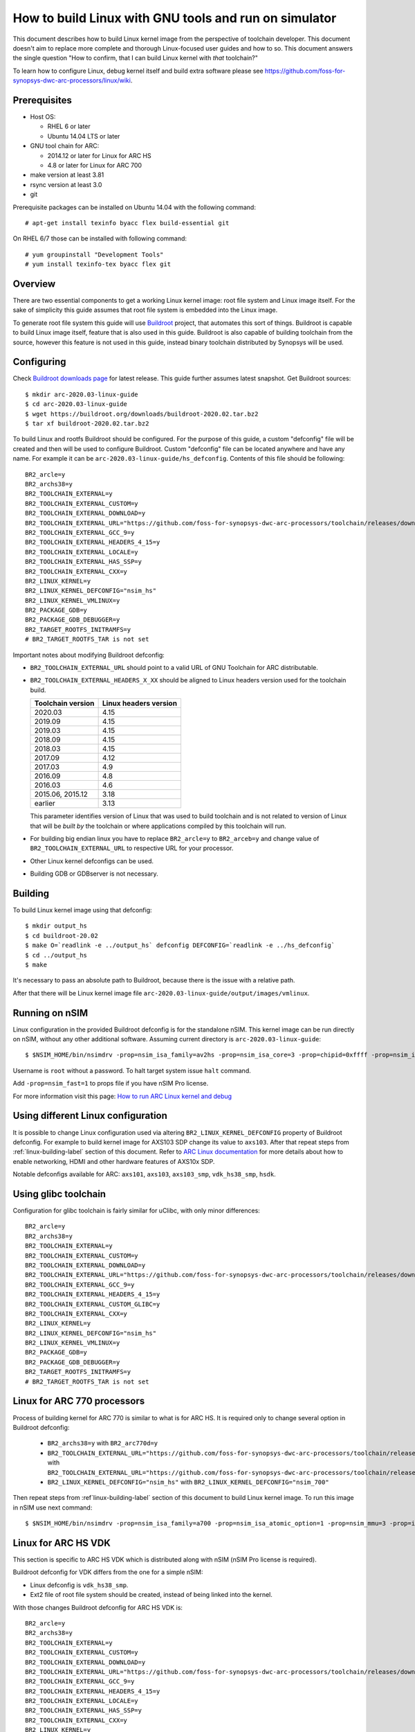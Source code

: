 .. highlightlang:: none

How to build Linux with GNU tools and run on simulator
======================================================

This document describes how to build Linux kernel image from the perspective
of toolchain developer. This document doesn't aim to replace more complete and
thorough Linux-focused user guides and how to so. This document answers the
single question "How to confirm, that I can build Linux kernel with *that*
toolchain?"

To learn how to configure Linux, debug kernel itself and build extra software
please see `<https://github.com/foss-for-synopsys-dwc-arc-processors/linux/wiki>`_.


Prerequisites
-------------

* Host OS:

  * RHEL 6 or later
  * Ubuntu 14.04 LTS or later

* GNU tool chain for ARC:

  * 2014.12 or later for Linux for ARC HS
  * 4.8 or later for Linux for ARC 700

* make version at least 3.81
* rsync version at least 3.0
* git

Prerequisite packages can be installed on Ubuntu 14.04 with the following command::

    # apt-get install texinfo byacc flex build-essential git

On RHEL 6/7 those can be installed with following command::

    # yum groupinstall "Development Tools"
    # yum install texinfo-tex byacc flex git


Overview
--------

There are two essential components to get a working Linux kernel image: root
file system and Linux image itself. For the sake of simplicity this guide
assumes that root file system is embedded into the Linux image.

To generate root file system this guide will use `Buildroot
<http://buildroot.org>`_ project, that automates this sort of things. Buildroot
is capable to build Linux image itself, feature that is also used in this
guide. Buildroot is also capable of building toolchain from the source, however
this feature is not used in this guide, instead binary toolchain distributed by
Synopsys will be used.


Configuring
-----------

Check `Buildroot downloads page <http://buildroot.org/download.html>`_ for
latest release. This guide further assumes latest snapshot. Get Buildroot
sources::

    $ mkdir arc-2020.03-linux-guide
    $ cd arc-2020.03-linux-guide
    $ wget https://buildroot.org/downloads/buildroot-2020.02.tar.bz2
    $ tar xf buildroot-2020.02.tar.bz2

To build Linux and rootfs Buildroot should be configured. For the purpose of
this guide, a custom "defconfig" file will be created and then will be used to
configure Buildroot. Custom "defconfig" file can be located anywhere and have
any name. For example it can be ``arc-2020.03-linux-guide/hs_defconfig``.
Contents of this file should be following::

    BR2_arcle=y
    BR2_archs38=y
    BR2_TOOLCHAIN_EXTERNAL=y
    BR2_TOOLCHAIN_EXTERNAL_CUSTOM=y
    BR2_TOOLCHAIN_EXTERNAL_DOWNLOAD=y
    BR2_TOOLCHAIN_EXTERNAL_URL="https://github.com/foss-for-synopsys-dwc-arc-processors/toolchain/releases/download/arc-2020.03-release/arc_gnu_2020.03_prebuilt_uclibc_le_archs_linux_install.tar.gz"
    BR2_TOOLCHAIN_EXTERNAL_GCC_9=y
    BR2_TOOLCHAIN_EXTERNAL_HEADERS_4_15=y
    BR2_TOOLCHAIN_EXTERNAL_LOCALE=y
    BR2_TOOLCHAIN_EXTERNAL_HAS_SSP=y
    BR2_TOOLCHAIN_EXTERNAL_CXX=y
    BR2_LINUX_KERNEL=y
    BR2_LINUX_KERNEL_DEFCONFIG="nsim_hs"
    BR2_LINUX_KERNEL_VMLINUX=y
    BR2_PACKAGE_GDB=y
    BR2_PACKAGE_GDB_DEBUGGER=y
    BR2_TARGET_ROOTFS_INITRAMFS=y
    # BR2_TARGET_ROOTFS_TAR is not set

Important notes about modifying Buildroot defconfig:

* ``BR2_TOOLCHAIN_EXTERNAL_URL`` should point to a valid URL of GNU Toolchain
  for ARC distributable.
* ``BR2_TOOLCHAIN_EXTERNAL_HEADERS_X_XX`` should be aligned to Linux headers
  version used for the toolchain build.

  =================== =======================
  Toolchain version   Linux headers version
  =================== =======================
  2020.03             4.15
  2019.09             4.15
  2019.03             4.15
  2018.09             4.15
  2018.03             4.15
  2017.09             4.12
  2017.03             4.9
  2016.09             4.8
  2016.03             4.6
  2015.06, 2015.12    3.18
  earlier             3.13
  =================== =======================

  This parameter identifies version of Linux that was used to build toolchain and
  is not related to version of Linux that will be *built by* the toolchain or where
  applications compiled by this toolchain will run.
* For building big endian linux you have to replace ``BR2_arcle=y`` to
  ``BR2_arceb=y`` and change value of ``BR2_TOOLCHAIN_EXTERNAL_URL`` to respective
  URL for your processor.
* Other Linux kernel defconfigs can be used.
* Building GDB or GDBserver is not necessary.


.. _linux-building-label:

Building
--------

To build Linux kernel image using that defconfig::

    $ mkdir output_hs
    $ cd buildroot-20.02
    $ make O=`readlink -e ../output_hs` defconfig DEFCONFIG=`readlink -e ../hs_defconfig`
    $ cd ../output_hs
    $ make

It's necessary to pass an absolute path to Buildroot, because there is the issue
with a relative path.

After that there will be Linux kernel image file
``arc-2020.03-linux-guide/output/images/vmlinux``.


Running on nSIM
---------------

Linux configuration in the provided Buildroot defconfig is for the standalone
nSIM. This kernel image can be run directly on nSIM, without any other
additional software. Assuming current directory is
``arc-2020.03-linux-guide``::

    $ $NSIM_HOME/bin/nsimdrv -prop=nsim_isa_family=av2hs -prop=nsim_isa_core=3 -prop=chipid=0xffff -prop=nsim_isa_atomic_option=1 -prop=nsim_isa_ll64_option=1 -prop=nsim_mmu=4 -prop=mmu_pagesize=8192 -prop=mmu_super_pagesize=2097152 -prop=mmu_stlb_entries=16 -prop=mmu_ntlb_ways=4 -prop=mmu_ntlb_sets=128 -prop=icache=32768,64,4,0 -prop=dcache=16384,64,2,0 -prop=nsim_isa_shift_option=2 -prop=nsim_isa_swap_option=1 -prop=nsim_isa_bitscan_option=1 -prop=nsim_isa_sat=1 -prop=nsim_isa_div_rem_option=1 -prop=nsim_isa_mpy_option=9 -prop=nsim_isa_enable_timer_0=1 -prop=nsim_isa_enable_timer_1=1 -prop=nsim_isa_number_of_interrupts=32 -prop=nsim_isa_number_of_external_interrupts=32 -prop=isa_counters=1 -prop=nsim_isa_pct_counters=8 -prop=nsim_isa_pct_size=48 -prop=nsim_isa_pct_interrupt=1 -prop=nsim_mem-dev=uart0,base=0xc0fc1000,irq=24 -prop=nsim_isa_aps_feature=1 -prop=nsim_isa_num_actionpoints=4 -prop=nsim_isa_rtc_option=1 output_hs/images/vmlinux

Username is ``root`` without a password. To halt target system issue ``halt``
command.

Add ``-prop=nsim_fast=1`` to props file if you have nSIM Pro license.

For more information visit this page: `How to run ARC Linux kernel and debug <https://github.com/foss-for-synopsys-dwc-arc-processors/linux/wiki/How-to-run-ARC-Linux-kernel-and-debug-%28with-MetaWare-Debugger%29>`_

Using different Linux configuration
-----------------------------------

It is possible to change Linux configuration used via altering
``BR2_LINUX_KERNEL_DEFCONFIG`` property of Buildroot defconfig. For example to
build kernel image for AXS103 SDP change its value to ``axs103``. After that
repeat steps from :ref:`linux-building-label` section of this document.  Refer
to `ARC Linux documentation
<https://github.com/foss-for-synopsys-dwc-arc-processors/linux/wiki>`_ for more
details about how to enable networking, HDMI and other hardware features of
AXS10x SDP.

Notable defconfigs available for ARC: ``axs101``, ``axs103``, ``axs103_smp``,
``vdk_hs38_smp``, ``hsdk``.


Using glibc toolchain
---------------------

Configuration for glibc toolchain is fairly similar for uClibc, with only minor
differences::

    BR2_arcle=y
    BR2_archs38=y
    BR2_TOOLCHAIN_EXTERNAL=y
    BR2_TOOLCHAIN_EXTERNAL_CUSTOM=y
    BR2_TOOLCHAIN_EXTERNAL_DOWNLOAD=y
    BR2_TOOLCHAIN_EXTERNAL_URL="https://github.com/foss-for-synopsys-dwc-arc-processors/toolchain/releases/download/arc-2020.03-release/arc_gnu_2020.03_prebuilt_glibc_le_archs_linux_install.tar.gz"
    BR2_TOOLCHAIN_EXTERNAL_GCC_9=y
    BR2_TOOLCHAIN_EXTERNAL_HEADERS_4_15=y
    BR2_TOOLCHAIN_EXTERNAL_CUSTOM_GLIBC=y
    BR2_TOOLCHAIN_EXTERNAL_CXX=y
    BR2_LINUX_KERNEL=y
    BR2_LINUX_KERNEL_DEFCONFIG="nsim_hs"
    BR2_LINUX_KERNEL_VMLINUX=y
    BR2_PACKAGE_GDB=y
    BR2_PACKAGE_GDB_DEBUGGER=y
    BR2_TARGET_ROOTFS_INITRAMFS=y
    # BR2_TARGET_ROOTFS_TAR is not set


Linux for ARC 770 processors
----------------------------

Process of building kernel for ARC 770 is similar to what is for ARC HS. It is
required only to change several option in Buildroot defconfig:

  * ``BR2_archs38=y`` with ``BR2_arc770d=y``
  * ``BR2_TOOLCHAIN_EXTERNAL_URL="https://github.com/foss-for-synopsys-dwc-arc-processors/toolchain/releases/download/arc-2020.03-release/arc_gnu_2020.03_prebuilt_uclibc_le_archs_linux_install.tar.gz"``
    with
    ``BR2_TOOLCHAIN_EXTERNAL_URL="https://github.com/foss-for-synopsys-dwc-arc-processors/toolchain/releases/download/arc-2020.03-release/arc_gnu_2020.03_prebuilt_uclibc_le_arc700_linux_install.tar.gz"``
  * ``BR2_LINUX_KERNEL_DEFCONFIG="nsim_hs"`` with
    ``BR2_LINUX_KERNEL_DEFCONFIG="nsim_700"``

Then repeat steps from :ref`linux-building-label` section of this document to build
Linux kernel image. To run this image in nSIM use next command::

$ $NSIM_HOME/bin/nsimdrv -prop=nsim_isa_family=a700 -prop=nsim_isa_atomic_option=1 -prop=nsim_mmu=3 -prop=icache=32768,64,2,0 -prop=dcache=32768,64,4,0 -prop=nsim_isa_dpfp=none -prop=nsim_isa_shift_option=2 -prop=nsim_isa_swap_option=1 -prop=nsim_isa_bitscan_option=1 -prop=nsim_isa_sat=1 -prop=nsim_isa_mpy32=1 -prop=nsim_isa_enable_timer_0=1 -prop=nsim_isa_enable_timer_1=1 -prop=nsim_mem-dev=uart0 -prop=isa_counters=1 -prop=nsim_isa_pct_counters=8 -prop=nsim_isa_pct_size=48 output_hs/images/vmlinux


Linux for ARC HS VDK
--------------------

This section is specific to ARC HS VDK which is distributed along with nSIM
(nSIM Pro license is required).

Buildroot defconfig for VDK differs from the one for a simple nSIM:

* Linux defconfig is ``vdk_hs38_smp``.
* Ext2 file of root file system should be created, instead of being linked into
  the kernel.

With those changes Buildroot defconfig for ARC HS VDK is::

    BR2_arcle=y
    BR2_archs38=y
    BR2_TOOLCHAIN_EXTERNAL=y
    BR2_TOOLCHAIN_EXTERNAL_CUSTOM=y
    BR2_TOOLCHAIN_EXTERNAL_DOWNLOAD=y
    BR2_TOOLCHAIN_EXTERNAL_URL="https://github.com/foss-for-synopsys-dwc-arc-processors/toolchain/releases/download/arc-2020.03-release/arc_gnu_2020.03_prebuilt_uclibc_le_archs_linux_install.tar.gz"
    BR2_TOOLCHAIN_EXTERNAL_GCC_9=y
    BR2_TOOLCHAIN_EXTERNAL_HEADERS_4_15=y
    BR2_TOOLCHAIN_EXTERNAL_LOCALE=y
    BR2_TOOLCHAIN_EXTERNAL_HAS_SSP=y
    BR2_TOOLCHAIN_EXTERNAL_CXX=y
    BR2_LINUX_KERNEL=y
    BR2_LINUX_KERNEL_DEFCONFIG="vdk_hs38_smp"
    BR2_LINUX_KERNEL_VMLINUX=y
    BR2_PACKAGE_GDB=y
    BR2_PACKAGE_GDB_DEBUGGER=y
    BR2_TARGET_ROOTFS_EXT2=y
    # BR2_TARGET_ROOTFS_TAR is not set

Save this defconfig to some file (for example ``vdk_defconfig``). Then use same
process as in :ref:`linux-building-label` section.::

    $ mkdir output_vdk
    $ cd buildroot
    $ make O=`readlink -e ../output_vdk` defconfig DEFCONFIG=<path-to-VDK-defconfig-file>
    $ cd ../output_vdk
    $ make

ARC HS VDK already includes Linux kernel image and root file system image. To
replace them with your newly generated files::

    $ cd <VDK-directory>/skins/ARC-Linux
    $ mv rootfs.ARCv2.ext2{,.orig}
    $ ln -s <path-to-Buildroot-output/images/rootfs.ext2 rootfs.ARCv2.ext2
    $ mv ARCv2/vmlinux_smp{,.orig}
    $ ln -s <path-to-Buildroot-output/images/vmlinux ARCv2/vmlinux_smp

Before running VDK if you wish to have a working networking connection on Linux
for ARC system it is required to configure VDK VHub application. By default
this application will pass all Ethernet packets to the VDK Ethernet model,
however on busy networks that can be too much to handle in a model, therefore
it is highly recommended to configure destination address filtering. Modify
``VirtualAndRealWorldIO/VHub/vhub.conf``: : set ``DestMACFilterEnable`` to
``true``, and append some random valid MAC address to the list of
``DestMACFilter``, or use one of the MAC address examples in the list. This
guide will use D8:D3:85:CF:D5:CE - this address is already in the list. Note
that is has been observed that it is not possible to assign some addresses to
Ethernet device model in VDK, instead of success there is an error "Cannot
assign requested address".

Note, that due to the way how VHub application works, it is impossible to
connect to the Ethernet model from the host on which it runs on and vice versa.
Therefore to use networking in target it is required to either have another
host and communicate with it.

Run VHub application as root::

    # VirtualAndRealWorldIO/VHub/vhub -f VirtualAndRealWorldIO/VHub/vhub.conf

In another console launch VDK::

    $ . setup.sh
    $ ./skins/ARC-Linux/start_interactive.tcl

After VDK will load, start simulation. After Linux kernel will boot, login into
system via UART console: login ``root``, no password. By default networking is
switched off. Enable ``eth0`` device, configure it is use MAC from address
configured in VHub::

    [arclinux] # ifconfig eth0 hw ether d8:d3:85:cf:d5:ce
    [arclinux] # ifconfig eth0 up

Linux kernel will emit errors about failed PTP initialization - those are
expected. Assign IP address to the target system. This example uses DHCP::

    [arclinux] # udhcpc eth0

Now it is possible to mount some NFS share and run applications from it::

    [arclinux] # mount -t nfs public-nfs:/home/arc_user/pub /mnt
    [arclinux] # /mnt/hello_world


Linux for AXS103 SDP
--------------------

Build process using Buildroot is the same as for standalone nSIM. Buildroot
defconfig is::

    BR2_arcle=y
    BR2_archs38=y
    BR2_TOOLCHAIN_EXTERNAL=y
    BR2_TOOLCHAIN_EXTERNAL_CUSTOM=y
    BR2_TOOLCHAIN_EXTERNAL_DOWNLOAD=y
    BR2_TOOLCHAIN_EXTERNAL_URL="https://github.com/foss-for-synopsys-dwc-arc-processors/toolchain/releases/download/arc-2020.03-release/arc_gnu_2020.03_prebuilt_uclibc_le_archs_linux_install.tar.gz"
    BR2_TOOLCHAIN_EXTERNAL_GCC_9=y
    BR2_TOOLCHAIN_EXTERNAL_HEADERS_4_15=y
    BR2_TOOLCHAIN_EXTERNAL_LOCALE=y
    BR2_TOOLCHAIN_EXTERNAL_HAS_SSP=y
    BR2_TOOLCHAIN_EXTERNAL_CXX=y
    BR2_LINUX_KERNEL=y
    BR2_LINUX_KERNEL_DEFCONFIG="axs103_smp"
    BR2_PACKAGE_GDB=y
    BR2_PACKAGE_GDB_DEBUGGER=y
    BR2_TARGET_ROOTFS_INITRAMFS=y
    # BR2_TARGET_ROOTFS_TAR is not set

This defconfig will create a uImage file instead of vmlinux. Please refer to
`ARC Linux wiki
<https://github.com/foss-for-synopsys-dwc-arc-processors/linux/wiki/Getting-Started-with-Linux-on-ARC-AXS103-Software-Development-Platform-(SDP)>`_
for more details on using u-boot with AXS103.
